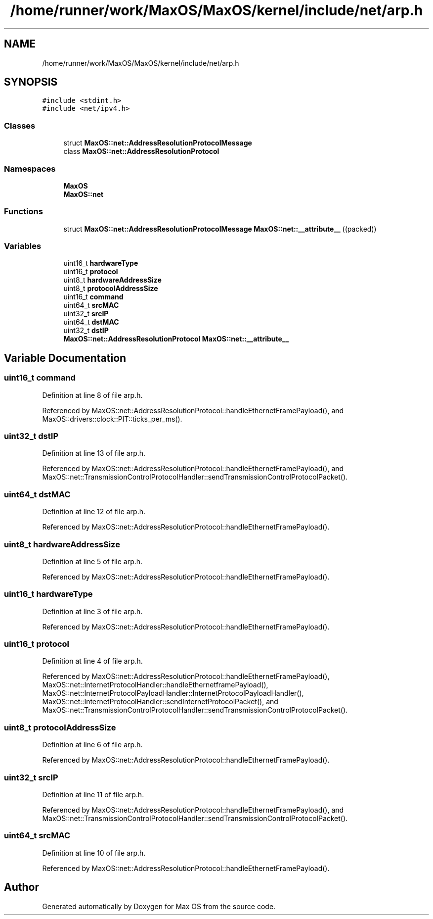 .TH "/home/runner/work/MaxOS/MaxOS/kernel/include/net/arp.h" 3 "Sat Mar 29 2025" "Version 0.1" "Max OS" \" -*- nroff -*-
.ad l
.nh
.SH NAME
/home/runner/work/MaxOS/MaxOS/kernel/include/net/arp.h
.SH SYNOPSIS
.br
.PP
\fC#include <stdint\&.h>\fP
.br
\fC#include <net/ipv4\&.h>\fP
.br

.SS "Classes"

.in +1c
.ti -1c
.RI "struct \fBMaxOS::net::AddressResolutionProtocolMessage\fP"
.br
.ti -1c
.RI "class \fBMaxOS::net::AddressResolutionProtocol\fP"
.br
.in -1c
.SS "Namespaces"

.in +1c
.ti -1c
.RI " \fBMaxOS\fP"
.br
.ti -1c
.RI " \fBMaxOS::net\fP"
.br
.in -1c
.SS "Functions"

.in +1c
.ti -1c
.RI "struct \fBMaxOS::net::AddressResolutionProtocolMessage\fP \fBMaxOS::net::__attribute__\fP ((packed))"
.br
.in -1c
.SS "Variables"

.in +1c
.ti -1c
.RI "uint16_t \fBhardwareType\fP"
.br
.ti -1c
.RI "uint16_t \fBprotocol\fP"
.br
.ti -1c
.RI "uint8_t \fBhardwareAddressSize\fP"
.br
.ti -1c
.RI "uint8_t \fBprotocolAddressSize\fP"
.br
.ti -1c
.RI "uint16_t \fBcommand\fP"
.br
.ti -1c
.RI "uint64_t \fBsrcMAC\fP"
.br
.ti -1c
.RI "uint32_t \fBsrcIP\fP"
.br
.ti -1c
.RI "uint64_t \fBdstMAC\fP"
.br
.ti -1c
.RI "uint32_t \fBdstIP\fP"
.br
.ti -1c
.RI "\fBMaxOS::net::AddressResolutionProtocol\fP \fBMaxOS::net::__attribute__\fP"
.br
.in -1c
.SH "Variable Documentation"
.PP 
.SS "uint16_t command"

.PP
Definition at line 8 of file arp\&.h\&.
.PP
Referenced by MaxOS::net::AddressResolutionProtocol::handleEthernetFramePayload(), and MaxOS::drivers::clock::PIT::ticks_per_ms()\&.
.SS "uint32_t dstIP"

.PP
Definition at line 13 of file arp\&.h\&.
.PP
Referenced by MaxOS::net::AddressResolutionProtocol::handleEthernetFramePayload(), and MaxOS::net::TransmissionControlProtocolHandler::sendTransmissionControlProtocolPacket()\&.
.SS "uint64_t dstMAC"

.PP
Definition at line 12 of file arp\&.h\&.
.PP
Referenced by MaxOS::net::AddressResolutionProtocol::handleEthernetFramePayload()\&.
.SS "uint8_t hardwareAddressSize"

.PP
Definition at line 5 of file arp\&.h\&.
.PP
Referenced by MaxOS::net::AddressResolutionProtocol::handleEthernetFramePayload()\&.
.SS "uint16_t hardwareType"

.PP
Definition at line 3 of file arp\&.h\&.
.PP
Referenced by MaxOS::net::AddressResolutionProtocol::handleEthernetFramePayload()\&.
.SS "uint16_t protocol"

.PP
Definition at line 4 of file arp\&.h\&.
.PP
Referenced by MaxOS::net::AddressResolutionProtocol::handleEthernetFramePayload(), MaxOS::net::InternetProtocolHandler::handleEthernetframePayload(), MaxOS::net::InternetProtocolPayloadHandler::InternetProtocolPayloadHandler(), MaxOS::net::InternetProtocolHandler::sendInternetProtocolPacket(), and MaxOS::net::TransmissionControlProtocolHandler::sendTransmissionControlProtocolPacket()\&.
.SS "uint8_t protocolAddressSize"

.PP
Definition at line 6 of file arp\&.h\&.
.PP
Referenced by MaxOS::net::AddressResolutionProtocol::handleEthernetFramePayload()\&.
.SS "uint32_t srcIP"

.PP
Definition at line 11 of file arp\&.h\&.
.PP
Referenced by MaxOS::net::AddressResolutionProtocol::handleEthernetFramePayload(), and MaxOS::net::TransmissionControlProtocolHandler::sendTransmissionControlProtocolPacket()\&.
.SS "uint64_t srcMAC"

.PP
Definition at line 10 of file arp\&.h\&.
.PP
Referenced by MaxOS::net::AddressResolutionProtocol::handleEthernetFramePayload()\&.
.SH "Author"
.PP 
Generated automatically by Doxygen for Max OS from the source code\&.
